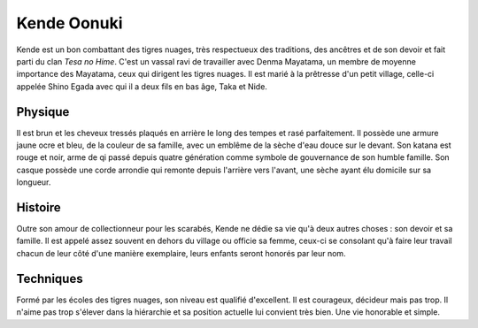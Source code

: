 Kende Oonuki
------------

Kende est un bon combattant des tigres nuages, très respectueux des traditions, des ancêtres et de son devoir et fait parti du clan *Tesa no Hime*. C'est un vassal ravi de travailler avec Denma Mayatama, un membre de moyenne importance des Mayatama, ceux qui dirigent les tigres nuages. Il est marié à la prêtresse d'un petit village, celle-ci appelée Shino Egada avec qui il a deux fils en bas âge, Taka et Nide.

Physique
++++++++

Il est brun et les cheveux tressés plaqués en arrière le long des tempes et rasé parfaitement. Il possède une armure jaune ocre et bleu, de la couleur de sa famille, avec un emblême de la sèche d'eau douce sur le devant. Son katana est rouge et noir, arme de qi passé depuis quatre génération comme symbole de gouvernance de son humble famille. Son casque possède une corde arrondie qui remonte depuis l'arrière vers l'avant, une sèche ayant élu domicile sur sa longueur.

Histoire
++++++++

Outre son amour de collectionneur pour les scarabés, Kende ne dédie sa vie qu'à deux autres choses : son devoir et sa famille. Il est appelé assez souvent en dehors du village ou officie sa femme, ceux-ci se consolant qu'à faire leur travail chacun de leur côté d'une manière exemplaire, leurs enfants seront honorés par leur nom.

Techniques
++++++++++

Formé par les écoles des tigres nuages, son niveau est qualifié d'excellent. Il est courageux, décideur mais pas trop. Il n'aime pas trop s'élever dans la hiérarchie et sa position actuelle lui convient très bien. Une vie honorable et simple.


